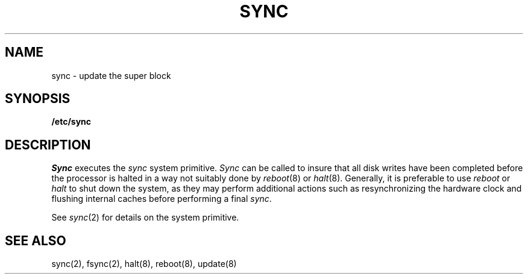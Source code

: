 .\" Copyright (c) 1980 Regents of the University of California.
.\" All rights reserved.  The Berkeley software License Agreement
.\" specifies the terms and conditions for redistribution.
.\"
.\"	@(#)sync.8	6.2 (Berkeley) 5/28/86
.\"
.TH SYNC 8 ""
.UC 4
.SH NAME
sync \- update the super block
.SH SYNOPSIS
.B /etc/sync
.SH DESCRIPTION
.I Sync
executes the
.I sync
system primitive.
.I Sync
can be called to insure that all disk writes have been completed before the
processor is halted in a way not suitably done by
.IR reboot (8)
or
.IR halt (8).
Generally, it is preferable to use
.I reboot
or
.I halt
to shut down the system,
as they may perform additional actions
such as resynchronizing the hardware clock
and flushing internal caches before performing a final
.IR sync .
.PP
See
.IR sync (2)
for details on the system primitive.
.SH "SEE ALSO"
sync(2), fsync(2), halt(8), reboot(8), update(8)
